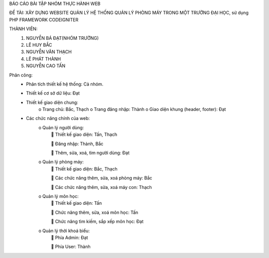 BÁO CÁO BÀI TẬP NHÓM THỰC HÀNH WEB

ĐỀ TÀI:	XÂY DỰNG WEBSITE QUẢN LÝ HỆ THỐNG QUẢN LÝ PHÒNG MÁY TRONG MỘT TRƯỜNG ĐẠI HỌC, sử dụng PHP FRAMEWORK CODEIGNITER

THÀNH VIÊN:
	1.	NGUYỄN BÁ ĐẠT(NHÓM TRƯỞNG)
	2.	LÊ HUY BẮC
	3.	NGUYỄN VĂN THẠCH
	4.	LÊ PHÁT THÀNH
	5.	NGUYỄN CAO TẤN

Phân công:
	-	Phân tích thiết kế hệ thống: Cả nhóm.
	-	Thiết kế cơ sở dữ liệu: Đạt	
	-	Thiết kế giao diện chung: 
			o	Trang chủ: Bắc, Thạch
			o	Trang đăng nhập: Thành
			o	Giao diện khung (header, footer): Đạt
	-	Các chức năng chính của web:
			o	Quản lý người dùng:
						Thiết kế giao diện:  Tấn, Thạch
					
						Đăng nhập: Thành, Bắc
					
						Thêm, sửa, xoá, tìm người dùng: Đạt
			o	Quản lý phòng máy:
					Thiết kế giao diện: Bắc, Thạch
				
					Các chức năng thêm, sửa, xoá phòng máy: Bắc
				
					Các chức năng thêm, sửa, xoá máy con: Thạch
			o	Quản lý môn học:
					Thiết kế giao diện: Tấn
				
					Chức năng thêm, sửa, xoá môn học: Tấn
				
					Chức năng tìm kiếm, sắp xếp môn học: Đạt
			o	Quản lý thời khoá biểu:
					Phía Admin: Đạt
				
					Phía User: Thành

